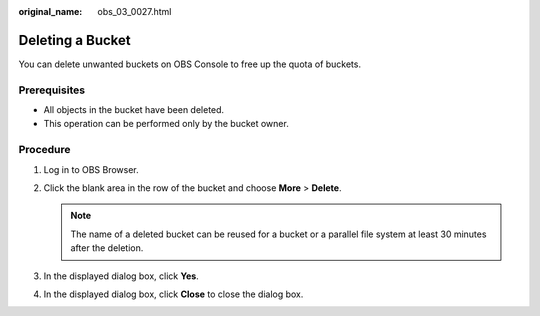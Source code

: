 :original_name: obs_03_0027.html

.. _obs_03_0027:

Deleting a Bucket
=================

You can delete unwanted buckets on OBS Console to free up the quota of buckets.

Prerequisites
-------------

-  All objects in the bucket have been deleted.
-  This operation can be performed only by the bucket owner.

Procedure
---------

#. Log in to OBS Browser.
#. Click the blank area in the row of the bucket and choose **More** > **Delete**.

   .. note::

      The name of a deleted bucket can be reused for a bucket or a parallel file system at least 30 minutes after the deletion.

#. In the displayed dialog box, click **Yes**.
#. In the displayed dialog box, click **Close** to close the dialog box.
